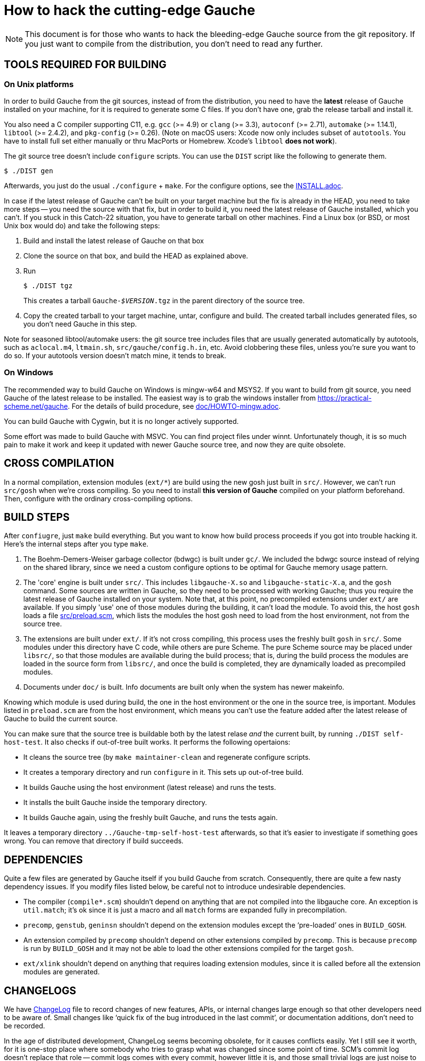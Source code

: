 = How to hack the cutting-edge Gauche

NOTE: This document is for those who wants to hack the bleeding-edge
Gauche source from the git repository.  If you just want to
compile from the distribution, you don't need to read any further.


== TOOLS REQUIRED FOR BUILDING

=== On Unix platforms

In order to build Gauche from the git sources, instead of from
the distribution, you need to have the *latest* release of
Gauche installed on your machine, for it is required to generate
some C files.   If you don't have one, grab the release tarball
and install it.

You also need a C compiler supporting C11, e.g. `gcc` (>= 4.9) or `clang` (>= 3.3),
`autoconf` (>= 2.71), `automake` (>= 1.14.1),
`libtool` (>= 2.4.2), and `pkg-config` (>= 0.26).
(Note on macOS users: Xcode now only includes subset
of `autotools`.  You have to install full set either manually
or thru MacPorts or Homebrew.  Xcode's `libtool` *does not work*).

The git source tree doesn't include `configure` scripts.
You can use the `DIST` script like the following to generate them.

[source,console]
----
$ ./DIST gen
----

Afterwards, you just do the usual `./configure` + `make`.  For
the configure options, see the link:INSTALL.adoc[].

In case if the latest release of Gauche can't be built on your
target machine but the fix is already in the HEAD, you need to
take more steps -- you need the source with that fix, but in order
to build it, you need the latest release of Gauche installed,
which you can't.  If you stuck in this Catch-22 situation, you
have to generate tarball on other machines.  Find a Linux box
(or BSD, or most Unix box would do) and take the following steps:

1. Build and install the latest release of Gauche on that box

2. Clone the source on that box, and build the HEAD as explained above.

3. Run
+
[source,console]
----
$ ./DIST tgz
----
+
This creates a tarball `Gauche-_$VERSION_.tgz` in the parent
directory of the source tree.

4. Copy the created tarball to your target machine, untar,
configure and build.  The created tarball includes generated
files, so you don't need Gauche in this step.

Note for seasoned libtool/automake users: the git source tree
includes files that are usually generated automatically by
autotools, such as `aclocal.m4`, `ltmain.sh`, `src/gauche/config.h.in`,
etc.  Avoid clobbering these files, unless you're sure you want
to do so.  If your autotools version doesn't match mine,
it tends to break.


=== On Windows

The recommended way to build Gauche on Windows is mingw-w64 and
MSYS2.  If you want to build from git source, you need Gauche
of the latest release to be installed.  The easiest way is to
grab the windows installer from https://practical-scheme.net/gauche.
For the details of build procedure, see link:doc/HOWTO-mingw.adoc[].

You can build Gauche with Cygwin, but it is no longer actively supported.

Some effort was made to build Gauche with MSVC.  You can find
project files under winnt.  Unfortunately though, it is so
much pain to make it work and keep it updated with newer Gauche
source tree, and now they are quite obsolete.


== CROSS COMPILATION

In a normal compilation, extension modules (`+ext/*+`) are build
using the new gosh just built in `src/`.  However, we can't
run `src/gosh` when we're cross compiling.  So you need to
install *this version of Gauche* compiled on your platform beforehand.
Then, configure with the ordinary cross-compiling options.

== BUILD STEPS

After `confiugre`, just `make` build everything.  But you want to know
how build process proceeds if you got into trouble hacking it.  Here's
the internal steps after you type `make`.

1. The Boehm-Demers-Weiser garbage collector (bdwgc) is built under `gc/`.
We included the bdwgc source instead of relying on the shared library,
since we need a custom configure options to be optimal for Gauche memory
usage pattern.

2. The 'core' engine is built under `src/`.  This includes `libgauche-X.so`
and `libgauche-static-X.a`, and the `gosh` command.  Some sources are
written in Gauche, so they need to be processed with working Gauche;
thus you require the latest release of Gauche installed on your system.
Note that, at this point, no precompiled extensions under `ext/` are
available.  If you simply 'use' one of those modules during the building,
it can't load the module.  To avoid this, the host `gosh` loads
a file link:src/preload.scm[], which lists the modules the host gosh
need to load from the host environment, not from the source tree.

3. The extensions are built under `ext/`.   If it's not cross compiling,
this process uses the freshly built `gosh` in `src/`.  Some modules under
this directory have C code, while others are pure Scheme.  The pure Scheme
source may be placed under `libsrc/`, so that those modules are available
during the build process; that is, during the build process the modules
are loaded in the source form from `libsrc/`, and once the build is
completed, they are dynamically loaded as precompiled modules.

4. Documents under `doc/` is built.  Info documents are built only when
the system has newer makeinfo.


Knowing which module is used during build, the one in the host environment
or the one in the source tree, is important.  Modules listed in `preload.scm`
are from the host environment, which means you can't use the feature
added after the latest release of Gauche to build the current source.

You can make sure that the source tree is buildable both by the latest
relase _and_ the current built, by running `./DIST self-host-test`.
It also checks if out-of-tree built works.  It performs the following
opertaions:

- It cleans the source tree (by `make maintainer-clean` and regenerate
configure scripts.
- It creates a temporary directory and run `configure` in it.  This
sets up out-of-tree build.
- It builds Gauche using the host environment (latest release) and
runs the tests.
- It installs the built Gauche inside the temporary directory.
- It builds Gauche again, using the freshly built Gauche, and
runs the tests again.

It leaves a temporary directory `../Gauche-tmp-self-host-test` afterwards,
so that it's easier to investigate if something goes wrong.  You can
remove that directory if build succeeds.


== DEPENDENCIES

Quite a few files are generated by Gauche itself if you build
Gauche from scratch.  Consequently, there are quite a few nasty
dependency issues.  If you modify files listed below, be careful
not to introduce undesirable dependencies.

- The compiler (`compile*.scm`) shouldn't depend on anything that
  are not compiled into the libgauche core.   An exception is
  `util.match`; it's ok since it is just a macro and all `match`
  forms are expanded fully in precompilation.

- `precomp`, `genstub`, `geninsn` shouldn't depend on the extension
  modules except the '`pre-loaded`' ones in `BUILD_GOSH`.

- An extension compiled by `precomp` shouldn't depend on other
  extensions compiled by `precomp`.  This is because `precomp` is
  run by `BUILD_GOSH` and it may not be able to load the other
  extensions compiled for the target `gosh`.

- `ext/xlink` shouldn't depend on anything that requires loading
  extension modules, since it is called before all the extension
  modules are generated.


== CHANGELOGS

We have link:ChangeLog[] file to record changes of new features, APIs, or
internal changes large enough so that other developers need to be
aware of.  Small changes like '`quick fix of the bug introduced
in the last commit`', or documentation additions, don't need to
be recorded.

In the age of distributed development, ChangeLog seems becoming
obsolete, for it causes conflicts easily.  Yet I still see it worth,
for it is one-stop place where somebody who tries to grasp what was
changed since some point of time.  SCM's commit log doesn't replace
that role -- commit logs comes with every commit, however little it
is, and those small trivial logs are just noise to those want to
know changes that matter.  Also, commit logs are inherently per-commit,
so it's not a good place to describe overall intention or a plan
of series of changes.

To keep ChangeLog in that role *and* to be friendly to distributed
development, I suggest that you don't update ChangeLog unless you
feel you really want to.  If I see your change is better mentioned
in ChangeLog, I'll update it separately.


== CODING STYLE

We aren't picky about coding style, but adopt some Gauche-specific
style, especially for Gauche macros.  For Emacs users, such style is
written in `.dir-locals.el` in the top source directory.  The Emacs
package `lisp-local` (available from MELPA) can automatically apply
the settings.


== TROUBLESHOOTING

If your modification broke something fundamental and you couldn't even
get to REPL, there are a couple of tricks to isolate the problem.

- Run gosh with `-q` option, e.g. `./gosh -ftest -q`.  It suppresses
  loading startup files, e.g. it won't read any external Scheme files,
  nor loading DSO files, before getting to a REPL prompt.   If you get
  `gosh>` prompt, then the issue is the loading of runtime files.
-- Run gosh with `./gosh -ftest -fload-verbose` option and see which
   startup file causes the trouble.
-- With the bare REPL from `./gosh -ftest -q`, try to load or evaluate
   offending files/expressions to figure out the issue.  Note that
   the 'bare' REPL only have minimal features---no toplevel commands,
   no line editing, etc.

- If you can't even get to REPL with `-q`, it is likely that something
  is broken during initialization.  Run `gosh` with an environment variable
  `GAUCHE_DEBUG_INITIALIZATION` set.  It reports which component is being
  initialized.
